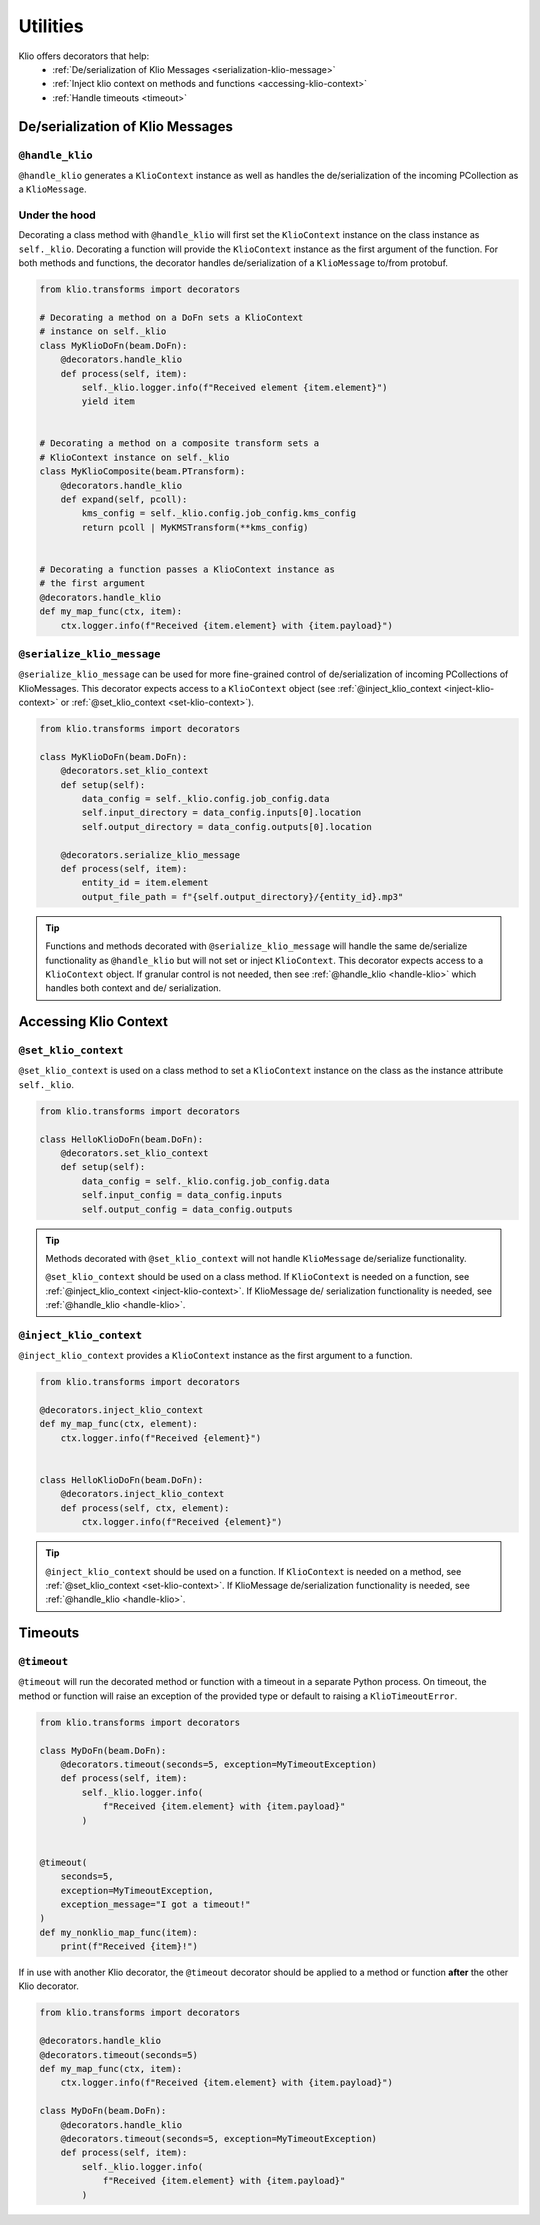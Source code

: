 Utilities
=========

Klio offers decorators that help:
 * :ref:`De/serialization of Klio Messages <serialization-klio-message>`
 * :ref:`Inject klio context on methods and functions <accessing-klio-context>`
 * :ref:`Handle timeouts <timeout>`


.. _serialization-klio-message:

De/serialization of Klio Messages
---------------------------------


.. _handle-klio:

``@handle_klio``
^^^^^^^^^^^^^^^^

``@handle_klio`` generates a ``KlioContext`` instance as well as handles the de/serialization of
the incoming PCollection as a ``KlioMessage``.

Under the hood
^^^^^^^^^^^^^^

Decorating a class method with ``@handle_klio`` will first set the ``KlioContext`` instance on the
class instance as ``self._klio``. Decorating a function will provide the ``KlioContext`` instance
as the first argument of the function. For both methods and functions, the decorator handles
de/serialization of a ``KlioMessage`` to/from protobuf.


.. code-block:: python

    from klio.transforms import decorators

    # Decorating a method on a DoFn sets a KlioContext
    # instance on self._klio
    class MyKlioDoFn(beam.DoFn):
        @decorators.handle_klio
        def process(self, item):
            self._klio.logger.info(f"Received element {item.element}")
            yield item


    # Decorating a method on a composite transform sets a
    # KlioContext instance on self._klio
    class MyKlioComposite(beam.PTransform):
        @decorators.handle_klio
        def expand(self, pcoll):
            kms_config = self._klio.config.job_config.kms_config
            return pcoll | MyKMSTransform(**kms_config)


    # Decorating a function passes a KlioContext instance as
    # the first argument
    @decorators.handle_klio
    def my_map_func(ctx, item):
        ctx.logger.info(f"Received {item.element} with {item.payload}")


.. _setting-klio-context:

``@serialize_klio_message``
^^^^^^^^^^^^^^^^^^^^^^^^^^^

``@serialize_klio_message`` can be used for more fine-grained control of de/serialization of
incoming PCollections of KlioMessages. This decorator expects access to a ``KlioContext`` object
(see :ref:`@inject_klio_context <inject-klio-context>` or :ref:`@set_klio_context
<set-klio-context>`).


.. code-block:: python

    from klio.transforms import decorators

    class MyKlioDoFn(beam.DoFn):
        @decorators.set_klio_context
        def setup(self):
            data_config = self._klio.config.job_config.data
            self.input_directory = data_config.inputs[0].location
            self.output_directory = data_config.outputs[0].location

        @decorators.serialize_klio_message
        def process(self, item):
            entity_id = item.element
            output_file_path = f"{self.output_directory}/{entity_id}.mp3"


.. tip::

    Functions and methods decorated with ``@serialize_klio_message`` will handle the same
    de/serialize functionality as ``@handle_klio`` but will not set or inject ``KlioContext``.
    This decorator expects access to a ``KlioContext`` object. If granular control is not
    needed, then see :ref:`@handle_klio <handle-klio>` which handles both context and de/
    serialization.


.. _accessing-klio-context:

Accessing Klio Context
----------------------

.. _set-klio-context:

``@set_klio_context``
^^^^^^^^^^^^^^^^^^^^^

``@set_klio_context`` is used on a class method to set a ``KlioContext`` instance on the class
as the instance attribute ``self._klio``.

.. code-block:: python

    from klio.transforms import decorators

    class HelloKlioDoFn(beam.DoFn):
        @decorators.set_klio_context
        def setup(self):
            data_config = self._klio.config.job_config.data
            self.input_config = data_config.inputs
            self.output_config = data_config.outputs


.. tip::

    Methods decorated with ``@set_klio_context`` will not handle ``KlioMessage`` de/serialize
    functionality.

    ``@set_klio_context`` should be used on a class method. If ``KlioContext`` is needed on a
    function, see :ref:`@inject_klio_context <inject-klio-context>`. If KlioMessage de/
    serialization functionality is needed, see :ref:`@handle_klio <handle-klio>`.


.. _inject-klio-context:

``@inject_klio_context``
^^^^^^^^^^^^^^^^^^^^^^^^

``@inject_klio_context`` provides a ``KlioContext`` instance as the first argument to a function.

.. code-block:: python

    from klio.transforms import decorators

    @decorators.inject_klio_context
    def my_map_func(ctx, element):
        ctx.logger.info(f"Received {element}")


    class HelloKlioDoFn(beam.DoFn):
        @decorators.inject_klio_context
        def process(self, ctx, element):
            ctx.logger.info(f"Received {element}")

.. tip::

    ``@inject_klio_context`` should be used on a function. If ``KlioContext`` is needed on a
    method, see :ref:`@set_klio_context <set-klio-context>`. If KlioMessage de/serialization
    functionality is needed, see :ref:`@handle_klio <handle-klio>`.

Timeouts
--------

.. _timeout:

``@timeout``
^^^^^^^^^^^^

``@timeout`` will run the decorated method or function with a timeout in a separate Python
process. On timeout, the method or function will raise an exception of the provided type or
default to raising a ``KlioTimeoutError``.

.. code-block:: python

    from klio.transforms import decorators

    class MyDoFn(beam.DoFn):
        @decorators.timeout(seconds=5, exception=MyTimeoutException)
        def process(self, item):
            self._klio.logger.info(
                f"Received {item.element} with {item.payload}"
            )


    @timeout(
        seconds=5,
        exception=MyTimeoutException,
        exception_message="I got a timeout!"
    )
    def my_nonklio_map_func(item):
        print(f"Received {item}!")


If in use with another Klio decorator, the ``@timeout`` decorator should be applied to a method or
function **after** the other Klio decorator.

.. code-block:: python

    from klio.transforms import decorators

    @decorators.handle_klio
    @decorators.timeout(seconds=5)
    def my_map_func(ctx, item):
        ctx.logger.info(f"Received {item.element} with {item.payload}")

    class MyDoFn(beam.DoFn):
        @decorators.handle_klio
        @decorators.timeout(seconds=5, exception=MyTimeoutException)
        def process(self, item):
            self._klio.logger.info(
                f"Received {item.element} with {item.payload}"
            )
